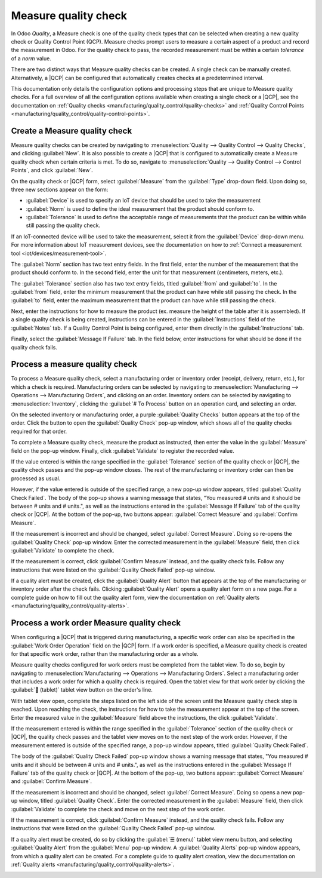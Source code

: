 =====================
Measure quality check
=====================

.. |QCP| replace:: :abbr:`QCP (Quality Control Point)`

In Odoo *Quality*, a Measure check is one of the quality check types that can be selected when
creating a new quality check or Quality Control Point (QCP). Measure checks prompt users to measure
a certain aspect of a product and record the measurement in Odoo. For the quality check to pass, the
recorded measurement must be within a certain *tolerance* of a *norm* value.

There are two distinct ways that Measure quality checks can be created. A single check can be
manually created. Alternatively, a |QCP| can be configured that automatically creates checks at a
predetermined interval.

This documentation only details the configuration options and processing steps that are unique to
Measure quality checks. For a full overview of all the configuration options available when creating
a single check or a |QCP|, see the documentation on :ref:`Quality checks
<manufacturing/quality_control/quality-checks>` and :ref:`Quality Control Points
<manufacturing/quality_control/quality-control-points>`.

Create a Measure quality check
==============================

Measure quality checks can be created by navigating to :menuselection:`Quality --> Quality Control
--> Quality Checks`, and clicking :guilabel:`New`. It is also possible to create a |QCP| that is
configured to automatically create a Measure quality check when certain criteria is met. To do so,
navigate to :menuselection:`Quality --> Quality Control --> Control Points`, and click
:guilabel:`New`.

On the quality check or |QCP| form, select :guilabel:`Measure` from the :guilabel:`Type` drop-down
field. Upon doing so, three new sections appear on the form:

- :guilabel:`Device` is used to specify an IoT device that should be used to take the measurement
- :guilabel:`Norm` is used to define the ideal measurement that the product should conform to.
- :guilabel:`Tolerance` is used to define the acceptable range of measurements that the product can
  be within while still passing the quality check.

If an IoT-connected device will be used to take the measurement, select it from the
:guilabel:`Device` drop-down menu. For more information about IoT measurement devices, see the
documentation on how to :ref:`Connect a measurement tool <iot/devices/measurement-tool>`.

The :guilabel:`Norm` section has two text entry fields. In the first field, enter the number of the
measurement that the product should conform to. In the second field, enter the unit for that
measurement (centimeters, meters, etc.).

The :guilabel:`Tolerance` section also has two text entry fields, titled :guilabel:`from` and
:guilabel:`to`. In the :guilabel:`from` field, enter the minimum measurement that the product can
have while still passing the check. In the :guilabel:`to` field, enter the maximum measurement that
the product can have while still passing the check.

Next, enter the instructions for how to measure the product (ex. measure the height of the table
after it is assembled). If a single quality check is being created, instructions can be entered in
the :guilabel:`Instructions` field of the :guilabel:`Notes` tab. If a Quality Control Point is being
configured, enter them directly in the :guilabel:`Instructions` tab.

Finally, select the :guilabel:`Message If Failure` tab. In the field below, enter instructions for
what should be done if the quality check fails.

.. image:: measure_check/measure-check-form.png
   :align: center
   :alt: A QCP form configured to create Measure quality checks.

Process a measure quality check
===============================

To process a Measure quality check, select a manufacturing order or inventory order (receipt,
delivery, return, etc.), for which a check is required. Manufacturing orders can be selected by
navigating to :menuselection:`Manufacturing --> Operations --> Manufacturing Orders`, and clicking
on an order. Inventory orders can be selected by navigating to :menuselection:`Inventory`, clicking
the :guilabel:`# To Process` button on an operation card, and selecting an order.

On the selected inventory or manufacturing order, a purple :guilabel:`Quality Checks` button appears
at the top of the order. Click the button to open the :guilabel:`Quality Check` pop-up window, which
shows all of the quality checks required for that order.

To complete a Measure quality check, measure the product as instructed, then enter the value in the
:guilabel:`Measure` field on the pop-up window. Finally, click :guilabel:`Validate` to register the
recorded value.

.. image:: measure_check/measure-check-pop-up.png
   :align: center
   :alt: A Measure quality check pop-up window on a manufacturing or inventory order.

If the value entered is within the range specified in the :guilabel:`Tolerance` section of the
quality check or |QCP|, the quality check passes and the pop-up window closes. The rest of the
manufacturing or inventory order can then be processed as usual.

However, if the value entered is outside of the specified range, a new pop-up window appears, titled
:guilabel:`Quality Check Failed`. The body of the pop-up shows a warning message that states, "You
measured # units and it should be between # units and # units.", as well as the instructions entered
in the :guilabel:`Message If Failure` tab of the quality check or |QCP|. At the bottom of the
pop-up, two buttons appear: :guilabel:`Correct Measure` and :guilabel:`Confirm Measure`.

.. image:: measure_check/measure-check-failed.png
   :align: center
   :alt: The "Quality Check Failed" pop-up window.

If the measurement is incorrect and should be changed, select :guilabel:`Correct Measure`. Doing so
re-opens the :guilabel:`Quality Check` pop-up window. Enter the corrected measurement in the
:guilabel:`Measure` field, then click :guilabel:`Validate` to complete the check.

If the measurement is correct, click :guilabel:`Confirm Measure` instead, and the quality check
fails. Follow any instructions that were listed on the :guilabel:`Quality Check Failed` pop-up
window.

If a quality alert must be created, click the :guilabel:`Quality Alert` button that appears at the
top of the manufacturing or inventory order after the check fails. Clicking
:guilabel:`Quality Alert` opens a quality alert form on a new page. For a complete guide on how to
fill out the quality alert form, view the documentation on :ref:`Quality alerts
<manufacturing/quality_control/quality-alerts>`.

Process a work order Measure quality check
==========================================

When configuring a |QCP| that is triggered during manufacturing, a specific work order can also be
specified in the :guilabel:`Work Order Operation` field on the |QCP| form. If a work order is
specified, a Measure quality check is created for that specific work order, rather than the
manufacturing order as a whole.

Measure quality checks configured for work orders must be completed from the tablet view. To do so,
begin by navigating to :menuselection:`Manufacturing --> Operations --> Manufacturing Orders`.
Select a manufacturing order that includes a work order for which a quality check is required. Open
the tablet view for that work order by clicking the :guilabel:`📱 (tablet)` tablet view button on
the order's line.

With tablet view open, complete the steps listed on the left side of the screen until the Measure
quality check step is reached. Upon reaching the check, the instructions for how to take the
measurement appear at the top of the screen. Enter the measured value in the :guilabel:`Measure`
field above the instructions, the click :guilabel:`Validate`.

If the measurement entered is within the range specified in the :guilabel:`Tolerance` section of the
quality check or |QCP|, the quality check passes and the tablet view moves on to the next step of
the work order. However, if the measurement entered is outside of the specified range, a pop-up
window appears, titled :guilabel:`Quality Check Failed`.

The body of the :guilabel:`Quality Check Failed` pop-up window shows a warning message that states,
"You measured # units and it should be between # units and # units.", as well as the instructions
entered in the :guilabel:`Message If Failure` tab of the quality check or |QCP|. At the bottom of
the pop-up, two buttons appear: :guilabel:`Correct Measure` and :guilabel:`Confirm Measure`.

.. image:: measure_check/measure-check-failed.png
   :align: center
   :alt: The "Quality Check Failed" pop-up window.

If the measurement is incorrect and should be changed, select :guilabel:`Correct Measure`. Doing so
opens a new pop-up window, titled :guilabel:`Quality Check`. Enter the corrected measurement in the
:guilabel:`Measure` field, then click :guilabel:`Validate` to complete the check and move on the
next step of the work order.

If the measurement is correct, click :guilabel:`Confirm Measure` instead, and the quality check
fails. Follow any instructions that were listed on the :guilabel:`Quality Check Failed` pop-up
window.

If a quality alert must be created, do so by clicking the :guilabel:`☰ (menu)` tablet view menu
button, and selecting :guilabel:`Quality Alert` from the :guilabel:`Menu` pop-up window. A
:guilabel:`Quality Alerts` pop-up window appears, from which a quality alert can be created. For a
complete guide to quality alert creation, view the documentation on :ref:`Quality alerts
<manufacturing/quality_control/quality-alerts>`.

.. image:: measure_check/work-order-menu.png
   :align: center
   :alt: The Quality Alert button on the work order menu.
